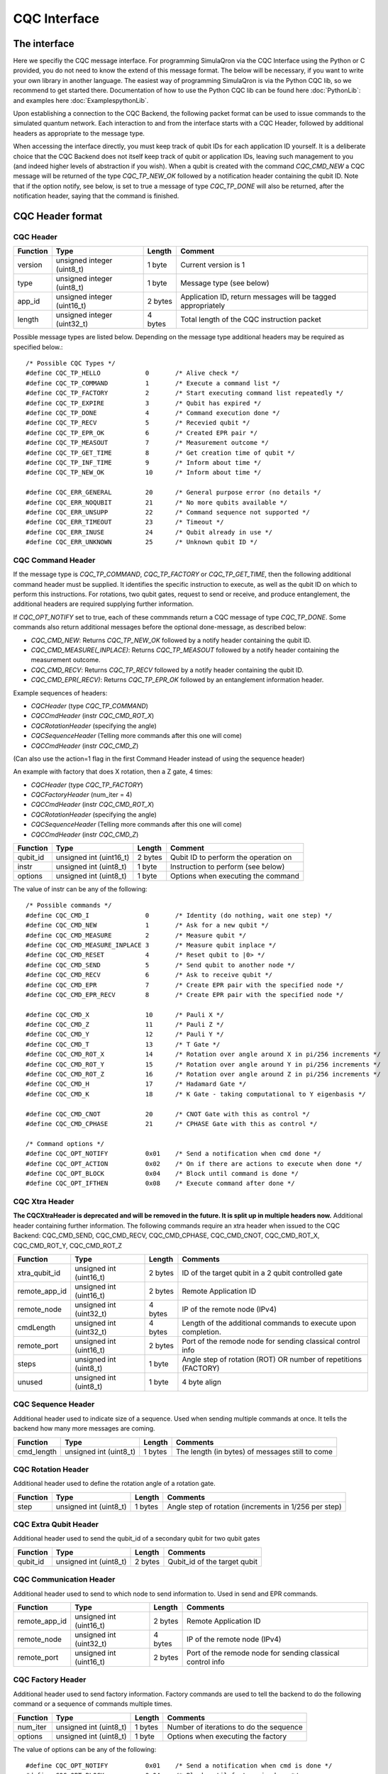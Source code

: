 CQC Interface 
=============

^^^^^^^^^^^^^
The interface
^^^^^^^^^^^^^

Here we specifiy the CQC message interface. For programming SimulaQron via the CQC Interface using the Python or C provided, you do not need to know the extend of this message format. The below will be necessary, if you want to write your own library in another language. The easiest way of programming SimulaQron is via the Python CQC lib, so we recommend to get started there. Documentation of how to use the Python CQC lib can be found here :doc:`PythonLib`: and examples here
:doc:`ExamplespythonLib`.

Upon establishing a connection to the CQC Backend, the following packet format can be used to issue commands to the simulated quantum network. Each interaction to and from the interface starts with a CQC Header, followed by additional headers as appropriate to the message type. 

When accessing the interface directly, you must keep track of qubit IDs for each application ID yourself. It is a deliberate choice that the CQC Backend does not itself keep track of qubit or application IDs, leaving such management to you (and indeed higher levels of abstraction if you wish).
When a qubit is created with the command `CQC_CMD_NEW` a CQC message will be returned of the type `CQC_TP_NEW_OK` followed by a notification header containing the qubit ID.
Note that if the option notify, see below, is set to true a message of type `CQC_TP_DONE` will also be returned, after the notification header, saying that the command is finished.

^^^^^^^^^^^^^^^^^
CQC Header format
^^^^^^^^^^^^^^^^^

""""""""""
CQC Header
""""""""""

=========== ============================  =========  ===============================================================
Function    Type                          Length     Comment
=========== ============================  =========  ===============================================================
version     unsigned integer (uint8_t)    1 byte      Current version is 1
type        unsigned integer (uint8_t)    1 byte      Message type (see below)
app_id      unsigned integer (uint16_t)   2 bytes     Application ID, return messages will be tagged appropriately 
length      unsigned integer (uint32_t)   4 bytes     Total length of the CQC instruction packet
=========== ============================  =========  ===============================================================

Possible message types are listed below. Depending on the message type additional headers may be required as specified below.::

	/* Possible CQC Types */
	#define CQC_TP_HELLO		0	/* Alive check */
	#define CQC_TP_COMMAND 		1	/* Execute a command list */
	#define CQC_TP_FACTORY		2 	/* Start executing command list repeatedly */
	#define CQC_TP_EXPIRE		3	/* Qubit has expired */
	#define	CQC_TP_DONE		4	/* Command execution done */
	#define CQC_TP_RECV		5	/* Recevied qubit */
	#define CQC_TP_EPR_OK		6	/* Created EPR pair */
	#define	CQC_TP_MEASOUT		7	/* Measurement outcome */
	#define CQC_TP_GET_TIME		8	/* Get creation time of qubit */
	#define CQC_TP_INF_TIME		9	/* Inform about time */
	#define CQC_TP_NEW_OK		10	/* Inform about time */

	#define	CQC_ERR_GENERAL		20	/* General purpose error (no details */
	#define	CQC_ERR_NOQUBIT		21	/* No more qubits available */
	#define	CQC_ERR_UNSUPP		22	/* Command sequence not supported */
	#define	CQC_ERR_TIMEOUT		23	/* Timeout */
	#define CQC_ERR_INUSE		24	/* Qubit already in use */
	#define CQC_ERR_UNKNOWN		25	/* Unknown qubit ID */

""""""""""""""""""
CQC Command Header
""""""""""""""""""

If the message type is `CQC_TP_COMMAND`, `CQC_TP_FACTORY` or `CQC_TP_GET_TIME`, then the following additional command header must be supplied. It identifies the specific instruction to execute, as well as the qubit ID on which to perform this instructions. For rotations, two qubit gates, request to send or receive, and produce entanglement, the additional headers are required supplying further information.

If `CQC_OPT_NOTIFY` set to true, each of these commmands return a CQC message of type `CQC_TP_DONE`. Some commands also return additional messages before the optional done-message, as described below:

* `CQC_CMD_NEW`: Returns `CQC_TP_NEW_OK` followed by a notify header containing the qubit ID.
* `CQC_CMD_MEASURE(_INPLACE)`: Returns `CQC_TP_MEASOUT` followed by a notify header containing the measurement outcome.
* `CQC_CMD_RECV`: Returns `CQC_TP_RECV` followed by a notify header containing the qubit ID.
* `CQC_CMD_EPR(_RECV)`: Returns `CQC_TP_EPR_OK` followed by an entanglement information header.

Example sequences of headers:

* `CQCHeader` (type `CQC_TP_COMMAND`)
* `CQCCmdHeader` (instr `CQC_CMD_ROT_X`)
* `CQCRotationHeader` (specifying the angle)
* `CQCSequenceHeader` (Telling more commands after this one will come)
* `CQCCmdHeader` (instr `CQC_CMD_Z`)

(Can also use the action=1 flag in the first Command Header instead of using the sequence header)

An example with factory that does X rotation, then a Z gate, 4 times:

* `CQCHeader` (type `CQC_TP_FACTORY`)
* `CQCFactoryHeader` (num_iter = 4)
* `CQCCmdHeader` (instr `CQC_CMD_ROT_X`)
* `CQCRotationHeader` (specifying the angle)
* `CQCSequenceHeader` (Telling more commands after this one will come)
* `CQCCmdHeader` (instr `CQC_CMD_Z`)





=========== ============================  ==========  ===============================================================
Function    Type                          Length      Comment
=========== ============================  ==========  ===============================================================
qubit_id     unsigned int (uint16_t)       2 bytes     Qubit ID to perform the operation on
instr	     unsigned int (uint8_t)        1 byte      Instruction to perform (see below)
options	     unsigned int (uint8_t)        1 byte      Options when executing the command
=========== ============================  ==========  ===============================================================

The value of instr can be any of the following::

	/* Possible commands */
	#define CQC_CMD_I		0	/* Identity (do nothing, wait one step) */
	#define CQC_CMD_NEW		1	/* Ask for a new qubit */
	#define CQC_CMD_MEASURE		2	/* Measure qubit */
	#define CQC_CMD_MEASURE_INPLACE	3	/* Measure qubit inplace */
	#define CQC_CMD_RESET		4	/* Reset qubit to |0> */
	#define CQC_CMD_SEND		5	/* Send qubit to another node */
	#define CQC_CMD_RECV		6	/* Ask to receive qubit */
	#define CQC_CMD_EPR		7	/* Create EPR pair with the specified node */
	#define CQC_CMD_EPR_RECV	8	/* Create EPR pair with the specified node */

	#define CQC_CMD_X		10	/* Pauli X */
	#define CQC_CMD_Z		11	/* Pauli Z */
	#define CQC_CMD_Y		12	/* Pauli Y */
	#define CQC_CMD_T		13	/* T Gate */
	#define CQC_CMD_ROT_X		14	/* Rotation over angle around X in pi/256 increments */
	#define CQC_CMD_ROT_Y		15	/* Rotation over angle around Y in pi/256 increments */
	#define CQC_CMD_ROT_Z		16	/* Rotation over angle around Z in pi/256 increments */
	#define CQC_CMD_H		17	/* Hadamard Gate */
	#define CQC_CMD_K		18	/* K Gate - taking computational to Y eigenbasis */

	#define CQC_CMD_CNOT		20	/* CNOT Gate with this as control */
	#define CQC_CMD_CPHASE		21	/* CPHASE Gate with this as control */

	/* Command options */
	#define CQC_OPT_NOTIFY		0x01	/* Send a notification when cmd done */
	#define CQC_OPT_ACTION		0x02	/* On if there are actions to execute when done */
	#define CQC_OPT_BLOCK 		0x04	/* Block until command is done */
	#define CQC_OPT_IFTHEN		0x08	/* Execute command after done */

"""""""""""""""
CQC Xtra Header
"""""""""""""""

**The CQCXtraHeader is deprecated and will be removed in the future. It is split up in multiple headers now.**
Additional header containing further information. 
The following commands require an xtra header when issued to the CQC Backend: CQC_CMD_SEND, CQC_CMD_RECV, CQC_CMD_CPHASE, CQC_CMD_CNOT, CQC_CMD_ROT_X, CQC_CMD_ROT_Y, CQC_CMD_ROT_Z

============== ============================  ==========  ===============================================================
Function       Type                          Length      Comments
============== ============================  ==========  ===============================================================
xtra_qubit_id  unsigned int (uint16_t)       2 bytes     ID of the target qubit in a 2 qubit controlled gate
remote_app_id  unsigned int (uint16_t)       2 bytes     Remote Application ID
remote_node    unsigned int (uint32_t)       4 bytes     IP of the remote node (IPv4)
cmdLength      unsigned int (uint32_t)       4 bytes     Length of the additional commands to execute upon completion.
remote_port    unsigned int (uint16_t)       2 bytes     Port of the remode node for sending classical control info
steps          unsigned int (uint8_t)        1 byte      Angle step of rotation (ROT) OR number of repetitions (FACTORY)
unused         unsigned int (uint8_t)        1 byte      4 byte align
============== ============================  ==========  ===============================================================

"""""""""""""""""""
CQC Sequence Header
"""""""""""""""""""
Additional header used to indicate size of a sequence. Used when sending multiple commands at once. It tells the backend how many more messages are coming.

============== ============================  ==========  ===============================================================
Function       Type                          Length      Comments
============== ============================  ==========  ===============================================================
cmd_length     unsigned int (uint8_t)        1 bytes     The length (in bytes) of messages still to come
============== ============================  ==========  ===============================================================

"""""""""""""""""""
CQC Rotation Header
"""""""""""""""""""
Additional header used to define the rotation angle of a rotation gate.

============== ============================  ==========  ===============================================================
Function       Type                          Length      Comments
============== ============================  ==========  ===============================================================
step            unsigned int (uint8_t)        1 bytes    Angle step of rotation (increments in 1/256 per step)
============== ============================  ==========  ===============================================================

""""""""""""""""""""""
CQC Extra Qubit Header
""""""""""""""""""""""
Additional header used to send the qubit_id of a secondary qubit for two qubit gates

============== ============================  ==========  ===============================================================
Function       Type                          Length      Comments
============== ============================  ==========  ===============================================================
qubit_id       unsigned int (uint8_t)        2 bytes     Qubit_id of the target qubit
============== ============================  ==========  ===============================================================

""""""""""""""""""""""""
CQC Communication Header
""""""""""""""""""""""""
Additional header used to send to which node to send information to. Used in send and EPR commands.

============== ============================  ==========  ===============================================================
Function       Type                          Length      Comments
============== ============================  ==========  ===============================================================
remote_app_id  unsigned int (uint16_t)       2 bytes     Remote Application ID
remote_node    unsigned int (uint32_t)       4 bytes     IP of the remote node (IPv4)
remote_port    unsigned int (uint16_t)       2 bytes     Port of the remode node for sending classical control info
============== ============================  ==========  ===============================================================

""""""""""""""""""""""""
CQC Factory Header
""""""""""""""""""""""""
Additional header used to send factory information. Factory commands are used to tell the backend to do the following command or a sequence of commands multiple times.

============== ============================  ==========  ===============================================================
Function       Type                          Length      Comments
============== ============================  ==========  ===============================================================
num_iter       unsigned int (uint8_t)        1 bytes     Number of iterations to do the sequence
options	       unsigned int (uint8_t)        1 byte      Options when executing the factory
============== ============================  ==========  ===============================================================

The value of options can be any of the following::

#define CQC_OPT_NOTIFY		0x01	/* Send a notification when cmd is done */
#define CQC_OPT_BLOCK 		0x04	/* Block until factory is done */

"""""""""""""""""
CQC Notify Header
"""""""""""""""""

In some cases, the CQC Backend will return notifications to the client that require additional information. For example, where a qubit was received from, the lifetime of a qubit, the measurement outcome etc. 

============== ============================  ==========  ===============================================================
Function       Type                          Length      Comments
============== ============================  ==========  ===============================================================
qubit_id       unsigned int (uint16_t)       2 bytes     ID of the received qubit
remote_app_id  unsigned int (uint16_t)       2 bytes     Remote application ID
remote_node    unsigned int (uint32_t)       4 bytes     IP of the remote node
datetime       unsigned int (uint64_t)       8 bytes     Time of creation
remote_port    unsigned int (uint16_t)       2 bytes     Port of the remote node for sending classical control info
outcome        unsigned int (uint8_t)        1 byte      Measurement outcome
unused         unsigned int (uint8_t)        1 byte      4 byte align
============== ============================  ==========  ===============================================================



^^^^^^^^^^^^^^^^^^^^^^^^^^
Entanglement Header format
^^^^^^^^^^^^^^^^^^^^^^^^^^

"""""""""""""""""""""""""""""""
Entanglement Information Header
"""""""""""""""""""""""""""""""

When an EPR-pair is created the CQC Backend will return information about the entanglement which can be used in a entanglement management protocol.
The entanglement information header contains information about the parties that share the EPR-pair, the time of creation, how good the entanglement is (goodness).
Furthermore, the entanglement information header contain a entanglement ID (id_AB) which can be used to keep track of the entanglement in the network.
The entanglement ID is incremented with respect to the pair of nodes and who initialized the entanglement (DF).
For this reason the entanglement ID together with the nodes and the directionality flag gives a unique way to identify the entanglement in the network.

============== ============================  ==========  ===============================================================
Function       Type                          Length      Comments
============== ============================  ==========  ===============================================================
node_A         unsigned int (uint16_t)       4 bytes     IP of this node
port_A         unsigned int (uint16_t)       2 bytes     Port of this node
app_id_A       unsigned int (uint32_t)       2 bytes     App ID of this node
node_B         unsigned int (uint64_t)       4 bytes     IP of other node
port_B         unsigned int (uint16_t)       2 bytes     Port of other node
app_id_B       unsigned int (uint8_t)        2 byte      App ID of other node
id_AB          unsigned int (uint8_t)        4 byte      Entanglement ID
timestamp      unsigned int (uint8_t)        8 byte      Time of creation
ToG            unsigned int (uint8_t)        8 byte      Time of goodness
goodness       unsigned int (uint8_t)        4 byte      Goodness (estimate of the fidelity of state)
DF             unsigned int (uint8_t)        1 byte      Directionality flag (0=Mid-source, 1=node_A, 2=node_B)
unused         unsigned int (uint8_t)        1 byte      4 byte align
============== ============================  ==========  ===============================================================
